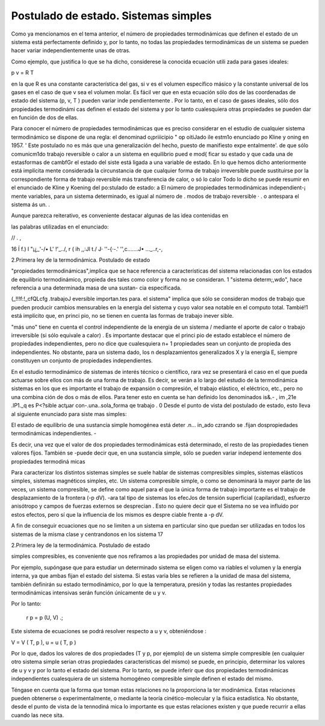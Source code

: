 Postulado de estado. Sistemas simples
=====================================

Como ya mencionamos en el tema anterior, el número de propiedades termodinámicas que definen el estado de un sistema está perfectamente definido y, por lo tanto, no todas las propiedades termodinámicas de un sistema se pueden hacer variar independientemente unas de otras.

Como ejemplo, que justifica lo que se ha dicho, considerese la conocida ecuación utili­ zada para gases ideales:

p v = R T

en la que R es una constante característica del gas, si v es el volumen específico másico y la constante universal de los gases en el caso de que v sea el volumen molar. Es fácil ver que en esta ecuación sólo dos de las coordenadas de estado del sistema (p, v, T ) pueden variar inde­ pendientemente . Por lo tanto, en el caso de gases ideales, sólo dos propiedades termodinámi­ cas definen el estado del sistema y por lo tanto cualesquiera otras propiedades se pueden dar en función de dos de ellas.

Para conocer el número de propiedades termodinámicas que es preciso considerar en el estudio de cualquier sistema termodinámico se dispone de una regla: el denominad o¡priiicipio "
op oitiJado ile estm1o enunciado po Kline y   oning en 1957.
'
Este postulado no es más que una generalización del hecho, puesto de manifiesto expe­ entalmente'. de que sólo comunicm1do trabajo reversible o calor a un sistema en equilibrio pued e mod{ ficar su estado y que cada una de estasformas de cambfGr el estado del siste­ está ligada a una variable de estado. En lo que hemos dicho anteriormente está implícita­ mente  considerada  la  circunstancia  de  que  cualquier  forma  de trabajo  irreversible  puede sustituirse por la correspondiente forma de trabajo reversible más transferencia de calor, o só­ lo calor Todo lo dicho se puede resumir en el enunciado de Kline y Koening del po:stulado de
estado:
a	El  número  de  propiedades   termodinámicas   independient-¡
mente variables, para un sistema determinado, es igual al número de .
modos de trabajo reversible · . o  antespara el sistema	ás un.  .

Aunque parezca reiterativo, es conveniente destacar algunas de las idea  contenidas en
 
las palabras utilizadas en el enunciado:
 
//	.	,
 
16	Í f.)	l "¡¿_'-/• L'	!'_../, r
( ih ,,:Jl t./	J·
''-{·-.'	'',c.......J• ..._..r,-,
 
2.Primera ley de la termodinámica. Postulado de estado



"propiedades termodinámicas",implica que se hace referencia a características del sistema relacionadas con los estados de equilibrio termodinámico, propieda­ des tales como color y forma no se consideran.
1
"sistema determ;,wdo", hace referencia a una determinada masa de una sustan-
cia especificada.

(_!!!f:!_cfQLcfg .trabajoJ eversible importan.tes para. el sistema" implica que sólo se consideran modos de trabajo que pueden producir cambios mensurables en la energía del sistema y cuyo valor sea notable en el computo total. Tambié!1 está implícito que, en princi pio, no se tienen en cuenta las formas de trabajo inever­ sible.

"más uno" tiene en cuenta el control independiente de la energía de un sistema
/ mediante el aporte de calor o trabajo irreversible (si sólo equivale a calor) .
Es importante destacar que el princi pio de estado establece el número de propiedades independientes, pero no dice que cualesquiera n+ 1 propiedades sean un conjunto de propieda­ des independientes. No obstante, para un sistema dado, los n desplazamientos generalizados X y la energía E, siempre constituyen un conjunto de propiedades independientes.

En el estudio termodinámico de sistemas de interés técnico o científico, rara vez se presentará el caso en el que pueda actuarse sobre ellos con más de una forma de trabajo. Es decir, se verán a lo largo del estudio de la termodinámica sistemas en los que es importante el
trabajo de expansión o compresión, el trabajo elástico, el eléctrico, etc., pero no una combina­ ción de dos o más de ellos. Para tener esto en cuenta se han definido los denominados  is&.-
,	im	,21e .lP1._q	es P<?sible actµar con-.una..sola_forma  qe trabajo .
0
Desde el punto de vista del postulado de estado, esto lleva al siguiente enunciado para siste­ mas simples:

El estado de equilibrio de una sustancia simple homogénea está deter­
.n... in_ado czrando se .fijan dospropiedades termodinámicas independientes. -

Es decir, una vez que el valor de dos propiedades termodinámicas está determinado, el resto de las propiedades tienen valores fijos. También se -puede decir que, en una sustancia simple, sólo se pueden variar independ ientemente dos propiedades termodiná micas

Para caracterizar los distintos sistemas simples se suele hablar de sistemas compresibles simples, sistemas elásticos simples, sistemas magnéticos simples, etc. Un sistema compresible simple, o como se denominará la mayor parte de las veces, un sistema compresible, se define como aquel para el que la única forma de trabajo importante es el trabajo de desplazamiento de la frontera (-p dV). -ara tal tipo de sistemas los efecJos de tensión superficial (capilaridad), esfuerzo anisótropo y campos de fuerzas externos se desprecian . Esto no quiere decir que el Sistema no se vea influido por estos efectos, pero sí que la influencia de los mismos es despre­ ciable frente a -p dV.

A fin de conseguir ecuaciones que no se limiten a un sistema en particular sino que puedan ser utilizadas en todos los sistemas de la misma clase y centrandonos en los sistema
17
 
2.Primera ley de la termodinámica. Postulado de estado


simples compresibles, es conveniente que nos refiramos a las propiedades por unidad de masa del sistema.

Por ejemplo, supóngase que para estudiar un determinado sistema se eligen como va­ riables el volumen y la energía interna, ya que ambas fijan el estado del sistema. Si estas varia­ bles se refieren a la unidad de masa del sistema, también definirán su estado termodinámico, por lo que la temperatura, presión y todas las restantes propiedades termodinámicas intensivas serán función únicamente de u y v.

Por lo tanto:

             r p = p (U, V) .;
Este sistema de ecuaciones se podrá resolver  respecto a u y v, obteniéndose :

V = V ( T, p ),	u = u ( T, p )

Por lo que, dados los valores de dos propiedades (T y p, por ejemplo) de un sistema simple compresible (en cualquier otro sistema simple serian otras propiedades caracteristicas del mismo) se puede, en principio, determinar los valores de u y v y por lo tanto el estado del sistema. Por lo tanto, se puede inferir que dos propiedades termodinámicas independientes cualesquiera de un sistema homogéneo compresible simple definen el estado del mismo.

Téngase en cuenta que la forma que toman estas relaciones no la proporciona la ter­ modinámica. Estas relaciones pueden obtenerse o experimentalmente, o mediante la teoría cinético-molecular y la fisica estadística. No obstante, desde el punto de vista de la tennodiná­ mica lo importante es que estas relaciones existen y que puede recurrir a ellas cuando las nece­ sita.
